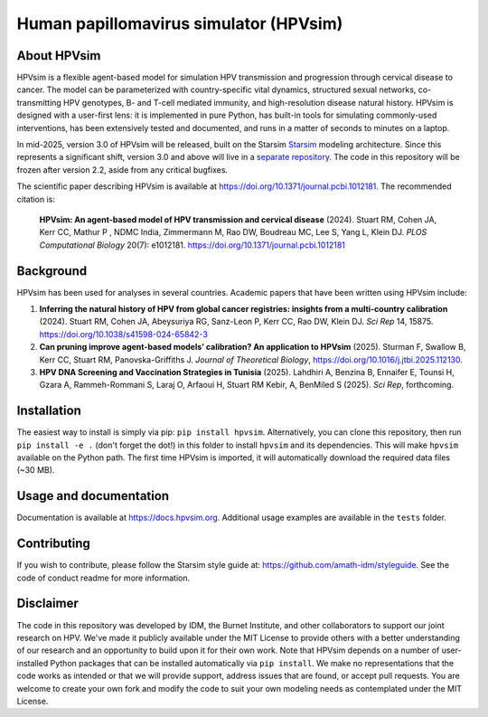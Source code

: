 Human papillomavirus simulator (HPVsim)
=======================================

.. image:: https://github.com/institutefordiseasemodeling/hpvsim/actions/workflows/tests.yaml/badge.svg
    :target: https://github.com/institutefordiseasemodeling/hpvsim/actions/workflows/tests.yaml
    :alt: pipeline status


About HPVsim
------------
HPVsim is a flexible agent-based model for simulation HPV transmission and progression through cervical disease to cancer. The model can be parameterized with country-specific vital dynamics, structured sexual networks, co-transmitting HPV genotypes, B- and T-cell mediated immunity, and high-resolution disease natural history. HPVsim is designed with a user-first lens: it is implemented in pure Python, has built-in tools for simulating commonly-used interventions, has been extensively tested and documented, and runs in a matter of seconds to minutes on a laptop.

In mid-2025, version 3.0 of HPVsim will be released, built on the Starsim `Starsim <https://starsim.org/>`_ modeling architecture. Since this represents a significant shift, version 3.0 and above will live in a `separate repository <https://github.com/starsimhub/hpvsim>`_. The code in this repository will be frozen after version 2.2, aside from any critical bugfixes.

The scientific paper describing HPVsim is available at https://doi.org/10.1371/journal.pcbi.1012181. The recommended citation is:

    **HPVsim: An agent-based model of HPV transmission and cervical disease** (2024). Stuart RM, Cohen JA, Kerr CC, Mathur P , NDMC India, Zimmermann M, Rao DW, Boudreau MC, Lee S, Yang L, Klein DJ. *PLOS Computational Biology* 20(7): e1012181. https://doi.org/10.1371/journal.pcbi.1012181


Background
----------

HPVsim has been used for analyses in several countries. Academic papers that have been written using HPVsim include:

1. **Inferring the natural history of HPV from global cancer registries: insights from a multi-country calibration** (2024). Stuart RM, Cohen JA, Abeysuriya RG, Sanz-Leon P, Kerr CC, Rao DW, Klein DJ. *Sci Rep* 14, 15875. https://doi.org/10.1038/s41598-024-65842-3

2. **Can pruning improve agent-based models’ calibration? An application to HPVsim** (2025). Sturman F, Swallow B, Kerr CC, Stuart RM, Panovska-Griffiths J. *Journal of Theoretical Biology*, https://doi.org/10.1016/j.jtbi.2025.112130.

3. **HPV DNA Screening and Vaccination Strategies in Tunisia** (2025). Lahdhiri A, Benzina B, Ennaifer E, Tounsi H, Gzara A, Rammeh-Rommani S, Laraj O, Arfaoui H, Stuart RM Kebir, A, BenMiled S (2025). *Sci Rep*, forthcoming. 


Installation
------------

The easiest way to install is simply via pip: ``pip install hpvsim``. Alternatively, you can clone this repository, then run ``pip install -e .`` (don't forget the dot!) in this folder to install ``hpvsim`` and its dependencies. This will make ``hpvsim`` available on the Python path. The first time HPVsim is imported, it will automatically download the required data files (~30 MB).


Usage and documentation
-----------------------

Documentation is available at https://docs.hpvsim.org. Additional usage examples are available in the ``tests`` folder.


Contributing
------------

If you wish to contribute, please follow the Starsim style guide at: https://github.com/amath-idm/styleguide. See the code of conduct readme for more information.


Disclaimer
----------

The code in this repository was developed by IDM, the Burnet Institute, and other collaborators to support our joint research on HPV. We've made it publicly available under the MIT License to provide others with a better understanding of our research and an opportunity to build upon it for their own work. Note that HPVsim depends on a number of user-installed Python packages that can be installed automatically via ``pip install``. We make no representations that the code works as intended or that we will provide support, address issues that are found, or accept pull requests. You are welcome to create your own fork and modify the code to suit your own modeling needs as contemplated under the MIT License. 


